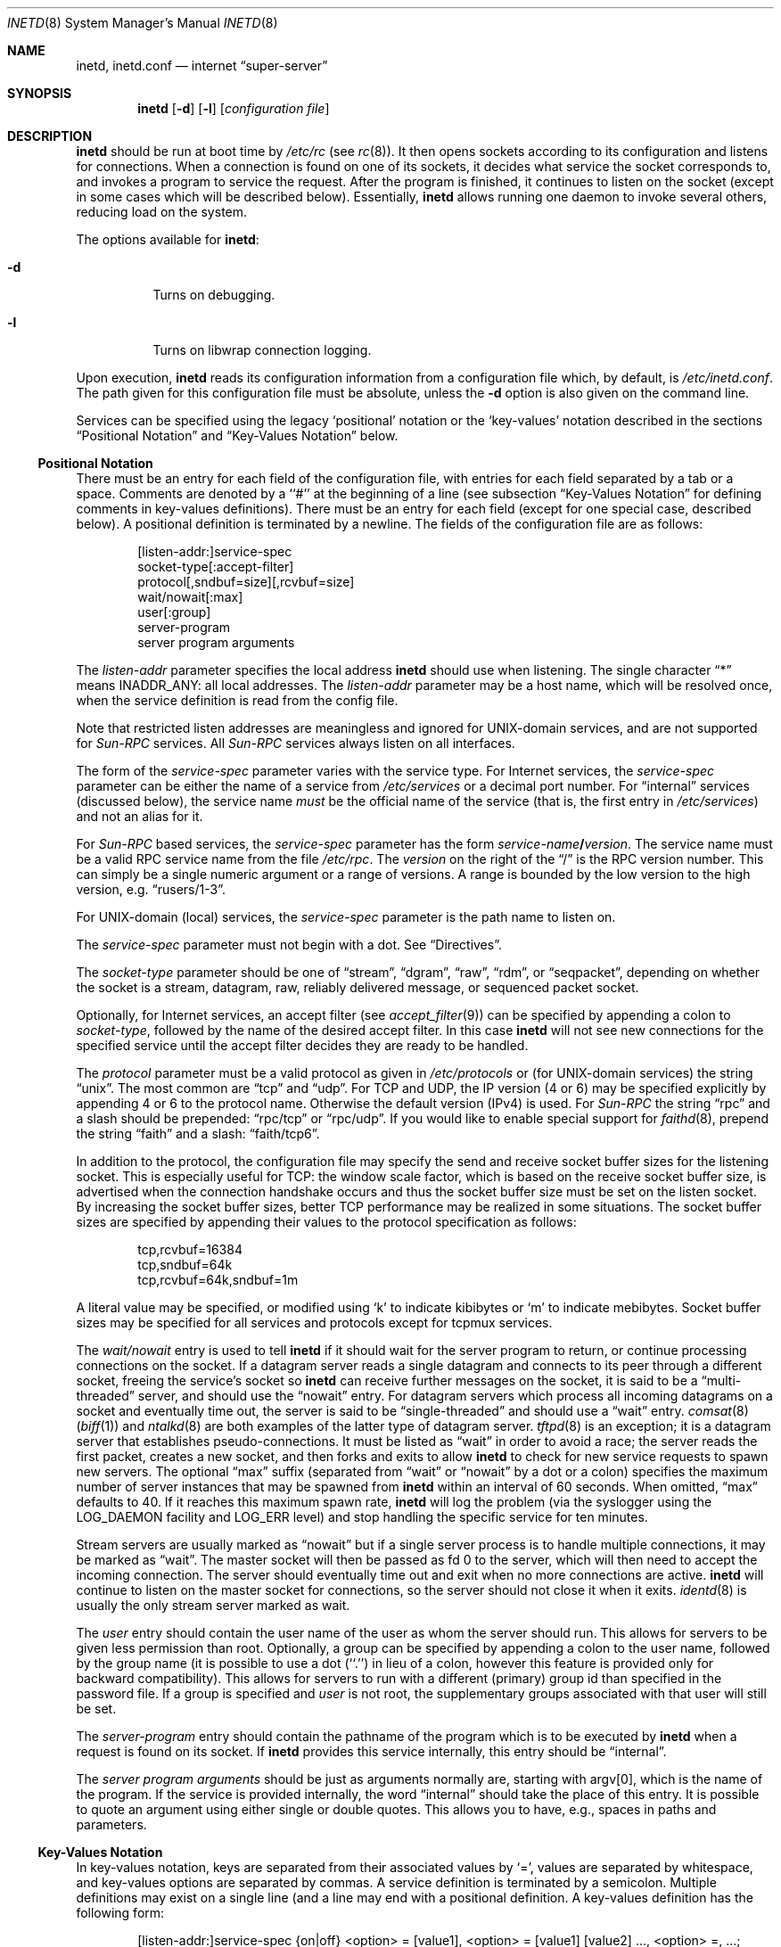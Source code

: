 .\"	$NetBSD: inetd.8,v 1.64 2021/08/31 11:16:00 wiz Exp $
.\"
.\" Copyright (c) 1998 The NetBSD Foundation, Inc.
.\" All rights reserved.
.\"
.\" This code is derived from software contributed to The NetBSD Foundation
.\" by Jason R. Thorpe of the Numerical Aerospace Simulation Facility,
.\" NASA Ames Research Center.
.\"
.\" Redistribution and use in source and binary forms, with or without
.\" modification, are permitted provided that the following conditions
.\" are met:
.\" 1. Redistributions of source code must retain the above copyright
.\"    notice, this list of conditions and the following disclaimer.
.\" 2. Redistributions in binary form must reproduce the above copyright
.\"    notice, this list of conditions and the following disclaimer in the
.\"    documentation and/or other materials provided with the distribution.
.\"
.\" THIS SOFTWARE IS PROVIDED BY THE NETBSD FOUNDATION, INC. AND CONTRIBUTORS
.\" ``AS IS'' AND ANY EXPRESS OR IMPLIED WARRANTIES, INCLUDING, BUT NOT LIMITED
.\" TO, THE IMPLIED WARRANTIES OF MERCHANTABILITY AND FITNESS FOR A PARTICULAR
.\" PURPOSE ARE DISCLAIMED.  IN NO EVENT SHALL THE FOUNDATION OR CONTRIBUTORS
.\" BE LIABLE FOR ANY DIRECT, INDIRECT, INCIDENTAL, SPECIAL, EXEMPLARY, OR
.\" CONSEQUENTIAL DAMAGES (INCLUDING, BUT NOT LIMITED TO, PROCUREMENT OF
.\" SUBSTITUTE GOODS OR SERVICES; LOSS OF USE, DATA, OR PROFITS; OR BUSINESS
.\" INTERRUPTION) HOWEVER CAUSED AND ON ANY THEORY OF LIABILITY, WHETHER IN
.\" CONTRACT, STRICT LIABILITY, OR TORT (INCLUDING NEGLIGENCE OR OTHERWISE)
.\" ARISING IN ANY WAY OUT OF THE USE OF THIS SOFTWARE, EVEN IF ADVISED OF THE
.\" POSSIBILITY OF SUCH DAMAGE.
.\"
.\" Copyright (c) 1985, 1991 The Regents of the University of California.
.\" All rights reserved.
.\"
.\" Redistribution and use in source and binary forms, with or without
.\" modification, are permitted provided that the following conditions
.\" are met:
.\" 1. Redistributions of source code must retain the above copyright
.\"    notice, this list of conditions and the following disclaimer.
.\" 2. Redistributions in binary form must reproduce the above copyright
.\"    notice, this list of conditions and the following disclaimer in the
.\"    documentation and/or other materials provided with the distribution.
.\" 3. Neither the name of the University nor the names of its contributors
.\"    may be used to endorse or promote products derived from this software
.\"    without specific prior written permission.
.\"
.\" THIS SOFTWARE IS PROVIDED BY THE REGENTS AND CONTRIBUTORS ``AS IS'' AND
.\" ANY EXPRESS OR IMPLIED WARRANTIES, INCLUDING, BUT NOT LIMITED TO, THE
.\" IMPLIED WARRANTIES OF MERCHANTABILITY AND FITNESS FOR A PARTICULAR PURPOSE
.\" ARE DISCLAIMED.  IN NO EVENT SHALL THE REGENTS OR CONTRIBUTORS BE LIABLE
.\" FOR ANY DIRECT, INDIRECT, INCIDENTAL, SPECIAL, EXEMPLARY, OR CONSEQUENTIAL
.\" DAMAGES (INCLUDING, BUT NOT LIMITED TO, PROCUREMENT OF SUBSTITUTE GOODS
.\" OR SERVICES; LOSS OF USE, DATA, OR PROFITS; OR BUSINESS INTERRUPTION)
.\" HOWEVER CAUSED AND ON ANY THEORY OF LIABILITY, WHETHER IN CONTRACT, STRICT
.\" LIABILITY, OR TORT (INCLUDING NEGLIGENCE OR OTHERWISE) ARISING IN ANY WAY
.\" OUT OF THE USE OF THIS SOFTWARE, EVEN IF ADVISED OF THE POSSIBILITY OF
.\" SUCH DAMAGE.
.\"
.\"     from: @(#)inetd.8       8.4 (Berkeley) 6/1/94
.\"
.Dd August 29, 2021
.Dt INETD 8
.Os
.Sh NAME
.Nm inetd ,
.Nm inetd.conf
.Nd internet
.Dq super-server
.Sh SYNOPSIS
.Nm
.Op Fl d
.Op Fl l
.Op Ar configuration file
.Sh DESCRIPTION
.Nm
should be run at boot time by
.Pa /etc/rc
(see
.Xr rc 8 ) .
It then opens sockets according to its configuration and listens
for connections.
When a connection is found on one of its sockets, it decides what
service the socket corresponds to, and invokes a program to service
the request.
After the program is finished, it continues to listen on the socket
(except in some cases which will be described below).
Essentially,
.Nm
allows running one daemon to invoke several others,
reducing load on the system.
.Pp
The options available for
.Nm :
.Bl -tag -width Ds
.It Fl d
Turns on debugging.
.It Fl l
Turns on libwrap connection logging.
.El
.Pp
Upon execution,
.Nm
reads its configuration information from a configuration
file which, by default, is
.Pa /etc/inetd.conf .
The path given for this configuration file must be absolute, unless
the
.Fl d
option is also given on the command line.
.Pp
Services can be specified using the legacy `positional' notation or the 
`key-values' notation described in the sections
.Sx Positional Notation
and 
.Sx Key-Values Notation
below.
.Ss Positional Notation
There must be an entry for each field of the configuration
file, with entries for each field separated by a tab or
a space.
Comments are denoted by a ``#'' at the beginning of a line (see subsection 
.Sx Key-Values Notation
for defining comments in key-values definitions).
There must be an entry for each field (except for one
special case, described below).
A positional definition is terminated by a newline.
The fields of the configuration file are as follows:
.Pp
.Bd -unfilled -offset indent -compact
[listen-addr:]service-spec
socket-type[:accept-filter]
protocol[,sndbuf=size][,rcvbuf=size]
wait/nowait[:max]
user[:group]
server-program
server program arguments
.Ed
.Pp
The
.Em listen-addr
parameter specifies the local address
.Nm
should use when listening.
The single character
.Dq \&*
means
.Dv INADDR_ANY :
all local addresses.
The
.Em listen-addr
parameter may be a host name, which will be resolved once, when the service
definition is read from the config file.
.Pp
Note that restricted listen addresses are meaningless and ignored for
UNIX-domain services, and are not supported for
.Em Sun-RPC
services.
All 
.Em Sun-RPC
services always listen on all interfaces.
.Pp
The form of the
.Em service-spec
parameter varies with the service type.
For Internet services, the
.Em service-spec
parameter can be either the name of a service from
.Pa /etc/services
or a decimal port number.
For
.Dq internal
services (discussed below), the service name
.Em must
be the official name of the service (that is, the first entry in
.Pa /etc/services )
and not an alias for it.
.Pp
For
.Em Sun-RPC
based services, the
.Em service-spec
parameter has the form
.Em service-name Ns Li / Ns Em version .
The service name must be a valid RPC service name from
the file
.Pa /etc/rpc .
The
.Em version
on the right of the
.Dq /
is the RPC version number.
This can simply be a single numeric argument or a range of versions.
A range is bounded by the low version to the high version, e.g.
.Dq rusers/1-3 .
.Pp
For UNIX-domain (local) services, the
.Em service-spec
parameter is the path name to listen on.
.Pp
The
.Em service-spec
parameter must not begin with a dot.
See 
.Sx Directives .
.Pp
The
.Em socket-type
parameter should be one of
.Dq stream ,
.Dq dgram ,
.Dq raw ,
.Dq rdm ,
or
.Dq seqpacket ,
depending on whether the socket is a stream, datagram, raw,
reliably delivered message, or sequenced packet socket.
.Pp
Optionally, for Internet services, an accept filter
(see
.Xr accept_filter 9 )
can be specified by appending a colon to
.Em socket-type ,
followed by the name of the desired accept filter.
In this case
.Nm
will not see new connections for the specified service until the accept
filter decides they are ready to be handled.
.\" XXX: do accept filters work for AF_UNIX sockets? nobody probably
.\" cares, but...
.Pp
The
.Em protocol
parameter must be a valid protocol as given in
.Pa /etc/protocols
or (for UNIX-domain services) the string
.Dq unix .
The most common are
.Dq tcp
and
.Dq udp .
For TCP and UDP, the IP version (4 or 6) may be specified explicitly
by appending 4 or 6 to the protocol name.
Otherwise the default version (IPv4) is used.
For
.Em Sun-RPC
the string
.Dq rpc
and a slash should be prepended:
.Dq rpc/tcp
or
.Dq rpc/udp .
If you would like to enable special support for
.Xr faithd 8 ,
prepend the string
.Dq faith
and a slash:
.Dq faith/tcp6 .
.Pp
In addition to the protocol, the configuration file may specify the
send and receive socket buffer sizes for the listening socket.
This is especially useful for
.Tn TCP :
the window scale factor, which is based on the receive socket
buffer size, is advertised when the connection handshake occurs
and thus the socket buffer size must be set on the listen socket.
By increasing the socket buffer sizes, better
.Tn TCP
performance may be realized in some situations.
The socket buffer sizes are specified by appending their values to
the protocol specification as follows:
.Bd -literal -offset indent
tcp,rcvbuf=16384
tcp,sndbuf=64k
tcp,rcvbuf=64k,sndbuf=1m
.Ed
.Pp
A literal value may be specified, or modified using
.Sq k
to indicate kibibytes or
.Sq m
to indicate mebibytes.
Socket buffer sizes may be specified for all
services and protocols except for tcpmux services.
.Pp
The
.Em wait/nowait
entry is used to tell
.Nm
if it should wait for the server program to return,
or continue processing connections on the socket.
If a datagram server reads a single datagram and connects
to its peer through a different socket, freeing the service's socket so
.Nm
can receive further messages on the socket, it is said to be
a
.Dq multi-threaded
server, and should use the
.Dq nowait
entry.
For datagram servers which process all incoming datagrams
on a socket and eventually time out, the server is said to be
.Dq single-threaded
and should use a
.Dq wait
entry.
.Xr comsat 8
.Pq Xr biff 1
and
.Xr ntalkd 8
are both examples of the latter type of
datagram server.
.Xr tftpd 8
is an exception; it is a datagram server that establishes pseudo-connections.
It must be listed as
.Dq wait
in order to avoid a race;
the server reads the first packet, creates a new socket,
and then forks and exits to allow
.Nm
to check for new service requests to spawn new servers.
The optional
.Dq max
suffix (separated from
.Dq wait
or
.Dq nowait
by a dot or a colon) specifies the maximum number of server instances that may
be spawned from
.Nm
within an interval of 60 seconds.
When omitted,
.Dq max
defaults to 40.
If it reaches this maximum spawn rate,
.Nm
will log the problem (via the syslogger using the
.Dv LOG_DAEMON
facility and
.Dv LOG_ERR
level)
and stop handling the specific service for ten minutes.
.Pp
Stream servers are usually marked as
.Dq nowait
but if a single server process is to handle multiple connections, it may be
marked as
.Dq wait .
The master socket will then be passed as fd 0 to the server, which will then
need to accept the incoming connection.
The server should eventually time
out and exit when no more connections are active.
.Nm
will continue to
listen on the master socket for connections, so the server should not close
it when it exits.
.Xr identd 8
is usually the only stream server marked as wait.
.Pp
The
.Em user
entry should contain the user name of the user as whom the server should run.
This allows for servers to be given less permission than root.
Optionally, a group can be specified by appending a colon to the user name,
followed by the group name (it is possible to use a dot (``.'') in lieu of a
colon, however this feature is provided only for backward compatibility).
This allows for servers to run with a different (primary) group id than
specified in the password file.
If a group is specified and
.Em user
is not root, the supplementary groups associated with that user will still be
set.
.Pp
The
.Em server-program
entry should contain the pathname of the program which is to be
executed by
.Nm
when a request is found on its socket.
If
.Nm
provides this service internally, this entry should
be
.Dq internal .
.Pp
The
.Em server program arguments
should be just as arguments
normally are, starting with argv[0], which is the name of
the program.
If the service is provided internally, the
word
.Dq internal
should take the place of this entry.
It is possible to quote an argument using either single or double quotes.
This allows you to have, e.g., spaces in paths and parameters.
.Ss Key-Values Notation
In key-values notation, keys are separated from their associated values by `=',
values are separated by whitespace, and key-values options are separated by 
commas.
A service definition is terminated by a semicolon.
Multiple definitions may exist on a single line (and a line may
end with a positional definition.
A key-values definition has the following form:
.Bd -filled -offset indent
[listen-addr:]service-spec {on|off} <option> = [value1], 
<option> = [value1] [value2] ..., <option> =, ...;
.Ed
.Pp
Values may be in quotes, and support the following escape sequences.
.Bl -hang -width "\xXX" -offset indent
.It Sy \e\e 
Backslash.
.It Sy \en 
Line feed.
.It Sy \et 
Tab.
.It Sy \er 
Carriage return.
.It Sy \e' 
Single quote.
.It Sy \e" 
Double quote.
.It Sy \exXX 
Hexadecimal byte value, replace XX.
.El
.Pp
.Em [listen-addr:]service-spec 
has the same form as in positional notation. If 
.Em service-spec
is followed by
.Em on
then the service definition is active by default.
If
.Em service-spec
is followed by 
.Em off
then the service definition is parsed and errors are output to
the system log, but the service is not active and no sockets are created.
.Pp
Comments that exist between the initial on/off directive 
and the closing semicolon may begin in any column and may exist on the same line
as non-comment text.
Note: editor syntax highlighting may be misleading!
.Pp
Syntax and semantic error detection is performed on a best-effort basis.
If an error with a service definition is easily detectable, it will
log the error using
.Xr syslog 3 
and continue reading the configuration file if possible, skipping the erroneous 
definition or file. 
Otherwise, it is up to the user to write definitions that conform to the 
documentation.
Errors may be worded differently depending on the ordering of 
options in the service definition.
.Pp
The following are the available values for
.Em <option>:
.Bl -hang -width "acceptfilter"
.It Sy bind
Set the listen address for this service.
This can be an IPv4 or IPv6 address or a hostname.
.It Sy socktype
Equivalent to
.Em socket-type 
in positional notation.
.Em socktype
is optional if 
.Em protocol
is specified and is
.Li udp{4,6}
or
.Li tcp{4,6} .
.It Sy acceptfilter
An accept filter, equivalent to 
.Em accept
in positional notation (see 
.Xr accept_filter 9 
and
.Dv SO_ACCEPTFITLER
in 
.Xr setsockopt 2 ) .
.It Sy protocol
Equivalent to 
.Em protocol
in positional notation.
If specified as
.Li tcp
or
.Li udp
with no version specifier, the associated hostname or 
.Em bind
value is used to determine the IP version.
If the version is not specified and the hostname string or
.Em bind
value is not an IPv4 or IPv6 address, the service definition is
invalid.
.It Sy sndbuf
Equivalent to 
.Em sndbuf
in positional notation.
.It Sy recvbuf
Equivalent to 
.Em recvbuf
in positional notation.
.It Sy wait
The value 
.Li yes
or
.Li no .
Equivalent to 
.Em wait/nowait 
in positional notation.
This option is automatically determined for internal 
services, and is mandatory for all others.
.It Sy service_max
Equivalent to
.Em max
in positional notation.
Defaults to 40 if not specified.
.It Sy ip_max
Specifies the maximum number of server instances that may be spawned from
.Nm
within an interval of 60 seconds for a given IP address.
.It Sy user
The user to run the program as.
Equivalent to
.Em user
in positional notation.
.It Sy group
The primary group to run the program as.
Equivalent to 
.Em group
in positional notation.
.It Sy exec
The path to the program's executable or 
.Dq internal
for a built-in service. 
If not specified, this will be assumed to be 
.Dq internal
(and will fail if 
.Em socktype 
is not specified).
.It Sy args
The program arguments.
By convention, the first argument should be the name of the program.
.It Sy ipsec
An IPsec policy string.
Defaults to the global default setting.
If specified without a value (i.e.,
.Dq ipsec=, ) ,
IPsec will be disabled for this service.
See the
.Sx Directives
section for details.
Currently only one value is allowed, so all IPsec policies 
should be in a quoted string, separated by semicolons.
.El
.Ss Directives
<listen-addr>:
.Pp
To avoid the need to repeat listen addresses over and over again,
listen addresses are inherited from line to line, and the listen
address can be changed without defining a service by including a line
containing just a
.Em listen-addr
followed by a colon.
The default (compatible with historical configuration files) is \&*.
To return to this behavior after configuring some services with
specific listen addresses, give \&* explicitly.
.Pp
.Li "#@"
[<IPsec policy>] [; [<IPsec policy>]] ...
.Pp
The implementation includes a tiny hack to support IPsec policy settings for
each socket.
A special form of the comment line, starting with
.Dq Li "#@" ,
is used as a policy specifier.
The content of the above comment line will be treated as a IPsec policy string,
as described in
.Xr ipsec_set_policy 3 .
Multiple IPsec policy strings may be specified by using a semicolon
as a separator.
If conflicting policy strings are found in a single line,
the last string will take effect.
IPsec policy strings are not parsed in
comments within a key-values service definition.
A
.Li "#@"
line affects all of the subsequent lines in the same config file,
so you may want to reset the IPsec policy by using a comment line containing
only
.Li "#@"
.Pq with no policy string .
.Pp
If an invalid IPsec policy string appears in a config file,
.Nm
logs an error message using
.Xr syslog 3
and stops reading the current config file, but may continue reading
from other files not affected by the IPsec directive.
.Pp
\&.include <glob-path>
.Pp
Other files can be read by inetd by specifying an include directive in an inetd 
config file. 
.Em glob-path
is an 
absolute path or a path relative (including parent directories) to the directory 
containing the current config 
file, and may contain glob patterns as specified by
.Xr glob 7 .
.Pp
To include a specific file, include the relative or absolute path of the file.
To include all files in a directory, 
.Em glob-path 
should be the directory of the files to include followed by "/*".
.Pp
The listening address and IPsec configuration strings of the current config file
are inherited by files included by this directive.
.Pp
Files included by this directive using a glob path match are not read in a 
specific order.
If a specific order is desired, files or directories should be 
included individually without the use of glob patterns.
Behavior is undefined if
multiple include directives include the same file and
this should be avoided.
Circular references are caught by
.Nm .
Anything after
.Em glob-path
on the same line is ignored.
.Em glob-path
may be in quotes.
.Ss Internal Services
.Nm
provides several
.Qq trivial
services internally by use of routines within itself.
These services are
.Qq echo ,
.Qq discard ,
.Qq chargen
(character generator),
.Qq daytime
(human readable time), and
.Qq time
(machine readable time,
in the form of the number of seconds since midnight, January 1, 1900 GMT).
For details of these services, consult the appropriate
.Tn RFC .
.Pp
TCP services without official port numbers can be handled with the
RFC1078-based tcpmux internal service.
TCPmux listens on port 1 for requests.
When a connection is made from a foreign host, the service name
requested is passed to TCPmux, which performs a lookup in the
service name table provided by
.Pa /etc/inetd.conf
and returns the proper entry for the service.
TCPmux returns a negative reply if the service doesn't exist,
otherwise the invoked server is expected to return the positive
reply if the service type in
.Pa /etc/inetd.conf
file has the prefix
.Qq tcpmux/ .
If the service type has the
prefix
.Qq tcpmux/+ ,
TCPmux will return the positive reply for the
process; this is for compatibility with older server code, and also
allows you to invoke programs that use stdin/stdout without putting any
special server code in them.
Services that use TCPmux are
.Qq nowait
because they do not have a well-known port number and hence cannot listen
for new requests.
.Pp
.Nm
rereads its configuration file when it receives a hangup signal,
.Dv SIGHUP .
Services may be added, deleted or modified when the configuration file
is reread.
.Nm
creates a file
.Em /var/run/inetd.pid
that contains its process identifier.
.Ss libwrap
Support for
.Tn TCP
wrappers is included with
.Nm
to provide internal tcpd-like access control functionality.
An external tcpd program is not needed.
You do not need to change the
.Pa /etc/inetd.conf
server-program entry to enable this capability.
.Nm
uses
.Pa /etc/hosts.allow
and
.Pa /etc/hosts.deny
for access control facility configurations, as described in
.Xr hosts_access 5 .
.Pp
.Em Nota Bene :
.Tn TCP
wrappers do not affect/restrict
.Tn UDP
or internal services.
.Ss IPv6 TCP/UDP behavior
If you wish to run a server for both IPv4 and IPv6 traffic,
you will need to run two separate processes for the same server program,
specified as two separate lines in
.Pa /etc/inetd.conf
using
.Dq tcp4
and
.Dq tcp6
respectively.
In positional syntax, plain
.Dq tcp
means TCP on top of the current default IP version,
which is, at this moment, IPv4.
.Pp
Under various combination of IPv4/v6 daemon settings,
.Nm
will behave as follows:
.Bl -bullet -compact
.It
If you have only one server on
.Dq tcp4 ,
IPv4 traffic will be routed to the server.
IPv6 traffic will not be accepted.
.It
If you have two servers on
.Dq tcp4
and
.Dq tcp6 ,
IPv4 traffic will be routed to the server on
.Dq tcp4 ,
and IPv6 traffic will go to server on
.Dq tcp6 .
.It
If you have only one server on
.Dq tcp6 ,
only IPv6 traffic will be routed to the server.
The kernel may route to the server IPv4 traffic as well,
under certain configuration.
See
.Xr ip6 4
for details.
.El
.Sh FILES
.Bl -tag -width /etc/hosts.allow -compact
.It Pa /etc/inetd.conf
configuration file for all
.Nm
provided services
.It Pa /etc/services
service name to protocol and port number mappings.
.It Pa /etc/protocols
protocol name to protocol number mappings
.It Pa /etc/rpc
.Tn Sun-RPC
service name to service number mappings.
.It Pa /etc/hosts.allow
explicit remote host access list.
.It Pa /etc/hosts.deny
explicit remote host denial of service list.
.El
.Sh SEE ALSO
.Xr hosts_access 5 ,
.Xr hosts_options 5 ,
.Xr protocols 5 ,
.Xr rpc 5 ,
.Xr services 5 ,
.Xr comsat 8 ,
.Xr fingerd 8 ,
.Xr ftpd 8 ,
.Xr rexecd 8 ,
.Xr rlogind 8 ,
.Xr rshd 8 ,
.Xr telnetd 8 ,
.Xr tftpd 8
.Rs
.%A J. Postel
.%R RFC
.%N 862
.%D May 1983
.%T "Echo Protocol"
.Re
.Rs
.%A J. Postel
.%R RFC
.%N 863
.%D May 1983
.%T "Discard Protocol"
.Re
.Rs
.%A J. Postel
.%R RFC
.%N 864
.%D May 1983
.%T "Character Generator Protocol"
.Re
.Rs
.%A J. Postel
.%R RFC
.%N 867
.%D May 1983
.%T "Daytime Protocol"
.Re
.Rs
.%A J. Postel
.%A K. Harrenstien
.%R RFC
.%N 868
.%D May 1983
.%T "Time Protocol"
.Re
.Rs
.%A M. Lottor
.%R RFC
.%N 1078
.%D November 1988
.%T "TCP port service Multiplexer (TCPMUX)"
.Re
.Sh HISTORY
The
.Nm
command appeared in
.Bx 4.3 .
Support for
.Em Sun-RPC
based services is modeled after that
provided by SunOS 4.1.
Support for specifying the socket buffer sizes was added in
.Nx 1.4 .
In November 1996, libwrap support was added to provide
internal tcpd-like access control functionality;
libwrap is based on Wietse Venema's tcp_wrappers.
IPv6 support and IPsec hack was made by KAME project, in 1999.
.Sh BUGS
Host address specifiers, while they make conceptual sense for RPC
services, do not work entirely correctly.
This is largely because the portmapper interface does not provide
a way to register different ports for the same service on different
local addresses.
Provided you never have more than one entry for a given RPC service,
everything should work correctly (Note that default host address
specifiers do apply to RPC lines with no explicit specifier.)
.Pp
.Em tcpmux
on IPv6 is not tested enough.
.Pp
For automatic IP version detection in key-values syntax (see the
.Em protocol
key), addresses with an interface specifier in the form <address>%<iface>
are not currently supported, as addresses of that form are not parsed by 
.Xr inet_pton 3 .
.Pp
.Dq tcpmux
on IPv6 is not tested enough.
.Pp
If a positional service definition has an invalid parameter and extends
across multiple lines using tab characters, the subsequent lines after the 
error are treated as new service definitions.
.Sh SECURITY CONSIDERATIONS
Enabling the
.Dq echo ,
.Dq discard ,
and
.Dq chargen
built-in trivial services is not recommended because remote
users may abuse these to cause a denial of network service to
or from the local host.
